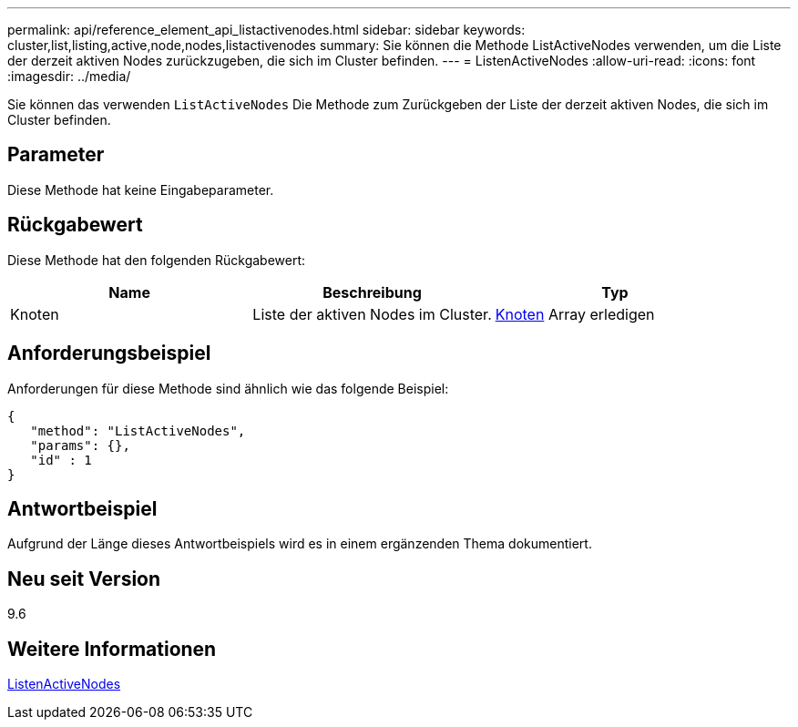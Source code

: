 ---
permalink: api/reference_element_api_listactivenodes.html 
sidebar: sidebar 
keywords: cluster,list,listing,active,node,nodes,listactivenodes 
summary: Sie können die Methode ListActiveNodes verwenden, um die Liste der derzeit aktiven Nodes zurückzugeben, die sich im Cluster befinden. 
---
= ListenActiveNodes
:allow-uri-read: 
:icons: font
:imagesdir: ../media/


[role="lead"]
Sie können das verwenden `ListActiveNodes` Die Methode zum Zurückgeben der Liste der derzeit aktiven Nodes, die sich im Cluster befinden.



== Parameter

Diese Methode hat keine Eingabeparameter.



== Rückgabewert

Diese Methode hat den folgenden Rückgabewert:

|===
| Name | Beschreibung | Typ 


 a| 
Knoten
 a| 
Liste der aktiven Nodes im Cluster.
 a| 
xref:reference_element_api_node.adoc[Knoten] Array erledigen

|===


== Anforderungsbeispiel

Anforderungen für diese Methode sind ähnlich wie das folgende Beispiel:

[listing]
----
{
   "method": "ListActiveNodes",
   "params": {},
   "id" : 1
}
----


== Antwortbeispiel

Aufgrund der Länge dieses Antwortbeispiels wird es in einem ergänzenden Thema dokumentiert.



== Neu seit Version

9.6



== Weitere Informationen

xref:reference_element_api_response_example_listactivenodes.adoc[ListenActiveNodes]
